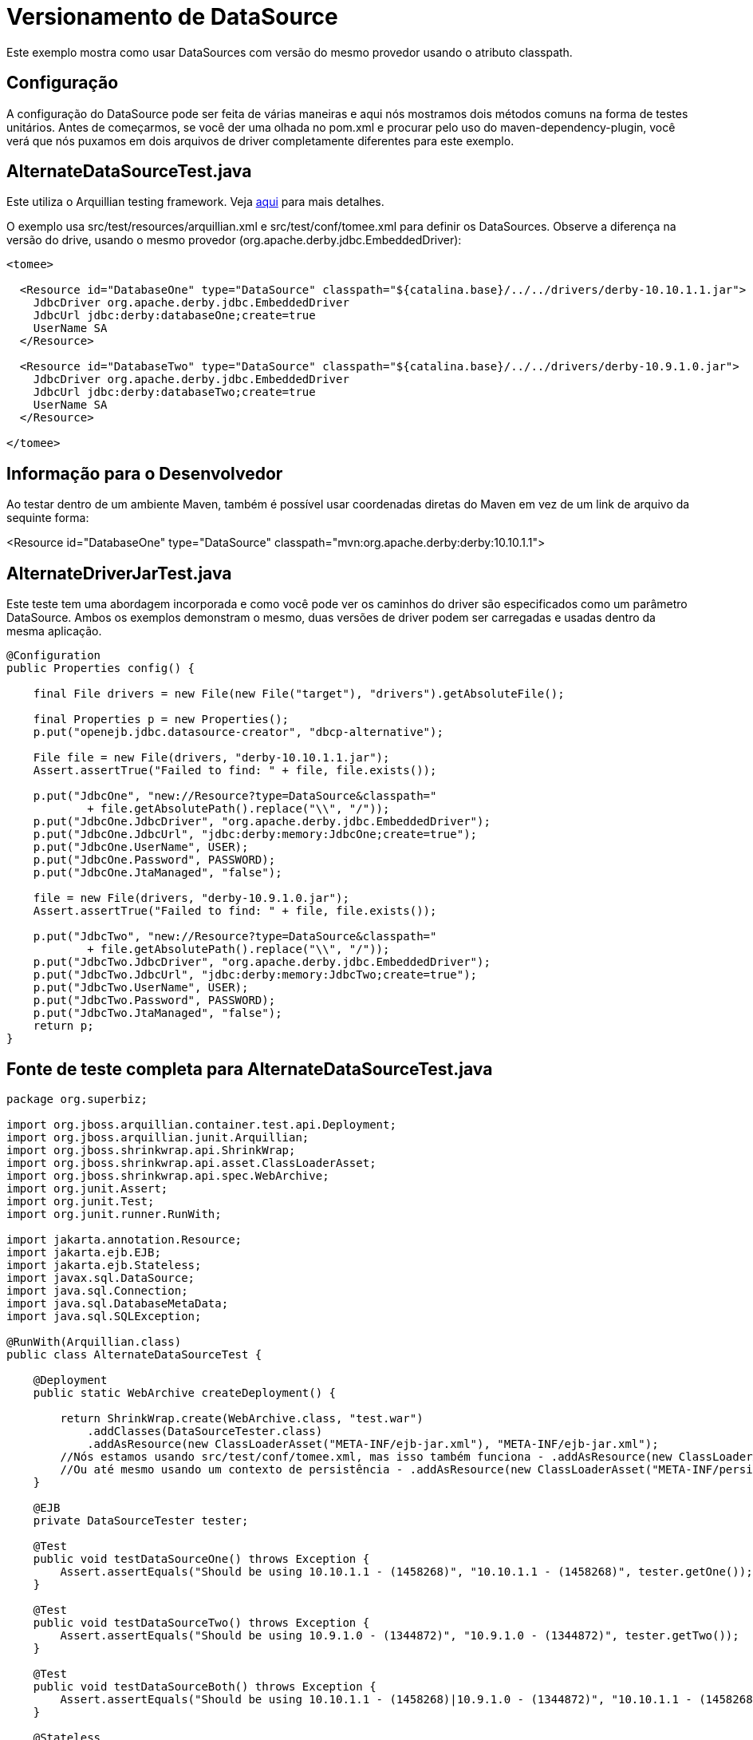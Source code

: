:index-group: Unrevised
:jbake-type: page
:jbake-status: status=published
= Versionamento de DataSource

Este exemplo mostra como usar DataSources com versão do mesmo provedor usando o atributo classpath.

== Configuração

A configuração do DataSource pode ser feita de várias maneiras e aqui nós mostramos
dois métodos comuns na forma de testes unitários. Antes de começarmos, se você
der uma olhada no pom.xml e procurar pelo uso do maven-dependency-plugin, você verá que nós puxamos em dois
arquivos de driver completamente diferentes para este exemplo. 

== AlternateDataSourceTest.java

Este utiliza o Arquillian testing framework. Veja
http://tomee.apache.org/arquillian-available-adapters.html[aqui] para mais detalhes.

O exemplo usa src/test/resources/arquillian.xml e
src/test/conf/tomee.xml para definir os DataSources. Observe a diferença na versão do drive, usando o mesmo provedor
(org.apache.derby.jdbc.EmbeddedDriver):

[source,xml]
----
<tomee>

  <Resource id="DatabaseOne" type="DataSource" classpath="${catalina.base}/../../drivers/derby-10.10.1.1.jar">
    JdbcDriver org.apache.derby.jdbc.EmbeddedDriver
    JdbcUrl jdbc:derby:databaseOne;create=true
    UserName SA
  </Resource>

  <Resource id="DatabaseTwo" type="DataSource" classpath="${catalina.base}/../../drivers/derby-10.9.1.0.jar">
    JdbcDriver org.apache.derby.jdbc.EmbeddedDriver
    JdbcUrl jdbc:derby:databaseTwo;create=true
    UserName SA
  </Resource>

</tomee>
----

== Informação para o Desenvolvedor

Ao testar dentro de um ambiente Maven, também é possível usar coordenadas diretas do Maven em vez de um link de arquivo da sequinte forma:

[source,console]
----
----
<Resource id="DatabaseOne" type="DataSource" classpath="mvn:org.apache.derby:derby:10.10.1.1">
[source,console]
----
----

== AlternateDriverJarTest.java

Este teste tem uma abordagem incorporada e como você pode ver os caminhos do driver
são especificados como um parâmetro DataSource. Ambos os exemplos demonstram o
mesmo, duas versões de driver podem ser carregadas e usadas dentro da mesma
aplicação.

[source,java]
----
@Configuration
public Properties config() {

    final File drivers = new File(new File("target"), "drivers").getAbsoluteFile();

    final Properties p = new Properties();
    p.put("openejb.jdbc.datasource-creator", "dbcp-alternative");

    File file = new File(drivers, "derby-10.10.1.1.jar");
    Assert.assertTrue("Failed to find: " + file, file.exists());

    p.put("JdbcOne", "new://Resource?type=DataSource&classpath="
            + file.getAbsolutePath().replace("\\", "/"));
    p.put("JdbcOne.JdbcDriver", "org.apache.derby.jdbc.EmbeddedDriver");
    p.put("JdbcOne.JdbcUrl", "jdbc:derby:memory:JdbcOne;create=true");
    p.put("JdbcOne.UserName", USER);
    p.put("JdbcOne.Password", PASSWORD);
    p.put("JdbcOne.JtaManaged", "false");

    file = new File(drivers, "derby-10.9.1.0.jar");
    Assert.assertTrue("Failed to find: " + file, file.exists());

    p.put("JdbcTwo", "new://Resource?type=DataSource&classpath="
            + file.getAbsolutePath().replace("\\", "/"));
    p.put("JdbcTwo.JdbcDriver", "org.apache.derby.jdbc.EmbeddedDriver");
    p.put("JdbcTwo.JdbcUrl", "jdbc:derby:memory:JdbcTwo;create=true");
    p.put("JdbcTwo.UserName", USER);
    p.put("JdbcTwo.Password", PASSWORD);
    p.put("JdbcTwo.JtaManaged", "false");
    return p;
}
----

== Fonte de teste completa para AlternateDataSourceTest.java

[source,java]
----
package org.superbiz;

import org.jboss.arquillian.container.test.api.Deployment;
import org.jboss.arquillian.junit.Arquillian;
import org.jboss.shrinkwrap.api.ShrinkWrap;
import org.jboss.shrinkwrap.api.asset.ClassLoaderAsset;
import org.jboss.shrinkwrap.api.spec.WebArchive;
import org.junit.Assert;
import org.junit.Test;
import org.junit.runner.RunWith;

import jakarta.annotation.Resource;
import jakarta.ejb.EJB;
import jakarta.ejb.Stateless;
import javax.sql.DataSource;
import java.sql.Connection;
import java.sql.DatabaseMetaData;
import java.sql.SQLException;

@RunWith(Arquillian.class)
public class AlternateDataSourceTest {

    @Deployment
    public static WebArchive createDeployment() {

        return ShrinkWrap.create(WebArchive.class, "test.war")
            .addClasses(DataSourceTester.class)
            .addAsResource(new ClassLoaderAsset("META-INF/ejb-jar.xml"), "META-INF/ejb-jar.xml");
        //Nós estamos usando src/test/conf/tomee.xml, mas isso também funciona - .addAsResource(new ClassLoaderAsset("META-INF/resources.xml"), "META-INF/resources.xml");
        //Ou até mesmo usando um contexto de persistência - .addAsResource(new ClassLoaderAsset("META-INF/persistence.xml"), "META-INF/persistence.xml");
    }

    @EJB
    private DataSourceTester tester;

    @Test
    public void testDataSourceOne() throws Exception {
        Assert.assertEquals("Should be using 10.10.1.1 - (1458268)", "10.10.1.1 - (1458268)", tester.getOne());
    }

    @Test
    public void testDataSourceTwo() throws Exception {
        Assert.assertEquals("Should be using 10.9.1.0 - (1344872)", "10.9.1.0 - (1344872)", tester.getTwo());
    }

    @Test
    public void testDataSourceBoth() throws Exception {
        Assert.assertEquals("Should be using 10.10.1.1 - (1458268)|10.9.1.0 - (1344872)", "10.10.1.1 - (1458268)|10.9.1.0 - (1344872)", tester.getBoth());
    }

    @Stateless
    public static class DataSourceTester {

        @Resource(name = "DatabaseOne")
        DataSource dataSourceOne;

        @Resource(name = "DatabaseTwo")
        DataSource dataSourceTwo;

        public String getOne() throws Exception {
            return getVersion(dataSourceOne);
        }

        public String getTwo() throws Exception {
            return getVersion(dataSourceTwo);
        }

        public String getBoth() throws Exception {
            return getOne() + "|" + getTwo();
        }

        private static String getVersion(final DataSource ds) throws SQLException {
            Connection con = null;
            try {
                con = ds.getConnection();
                final DatabaseMetaData md = con.getMetaData();
                return md.getDriverVersion();
            } finally {
                if (con != null) {
                    con.close();
                }
            }
        }
    }
}
----

== Running

[source,console]
----
-------------------------------------------------------
 T E S T S
-------------------------------------------------------
Running org.superbiz.AlternateDataSourceTest
Apr 17, 2014 2:19:45 PM org.apache.openejb.arquillian.common.Setup findHome
INFO: Unable to find home in: C:\dev\svn\tomee\examples\datasource-versioning\target\apache-tomee-remote
Apr 17, 2014 2:19:45 PM org.apache.openejb.arquillian.common.MavenCache getArtifact
INFO: Downloading org.apache.openejb:apache-tomee:1.6.1-SNAPSHOT:zip:webprofile please wait...
Apr 17, 2014 2:19:45 PM org.apache.openejb.arquillian.common.Zips unzip
INFO: Extracting 'C:\Users\Andy\.m2\repository\org\apache\openejb\apache-tomee\1.6.1-SNAPSHOT\apache-tomee-1.6.1-SNAPSHOT-webprofile.zip' to 'C:\dev\svn\tomee\examples\datasource-versioning\target\apache-tomee-remote'
Apr 17, 2014 2:19:47 PM org.apache.tomee.arquillian.remote.RemoteTomEEContainer configure
INFO: Downloaded container to: C:\dev\svn\tomee\examples\datasource-versioning\target\apache-tomee-remote\apache-tomee-webprofile-1.6.1-SNAPSHOT
INFO - The APR based Apache Tomcat Native library which allows optimal performance in production environments was not found on the java.library.path: C:\Program Files\Java\jdk1.7.0_45\jre\bin;C:\WINDOWS\Sun\Java\bin;C:\WINDOWS\system32;C:\WINDOWS;C:\WINDOWS\system32;C:\WINDOWS;C:\WINDOWS\System32\Wbem;C:\WINDOWS\System32\WindowsPowerShell\v1.0\;C:\Program Files (x86)\Windows Live\Shared;C:\Program Files (x86)\ATI Technologies\ATI.ACE\Core-Static;C:\Program Files\SlikSvn\bin;C:\dev\apache-maven-3.2.1\bin;C:\dev\apache-ant-1.9.3\bin;C:\Program Files (x86)\Git\cmd;C:\Program Files (x86)\Git\bin;C:\Program Files\TortoiseGit\bin;C:\Program Files\TortoiseSVN\bin;.
INFO - Initializing ProtocolHandler ["http-bio-55243"]
INFO - Initializing ProtocolHandler ["ajp-bio-55245"]
INFO - Using 'openejb.jdbc.datasource-creator=org.apache.tomee.jdbc.TomEEDataSourceCreator'
INFO - Optional service not installed: org.apache.tomee.webservices.TomeeJaxRsService
INFO - Optional service not installed: org.apache.tomee.webservices.TomeeJaxWsService
INFO - ********************************************************************************
INFO - OpenEJB http://tomee.apache.org/
INFO - Startup: Thu Apr 17 14:19:55 CEST 2014
INFO - Copyright 1999-2013 (C) Apache OpenEJB Project, All Rights Reserved.
INFO - Version: 7.0.0-SNAPSHOT
INFO - Build date: 20140417
INFO - Build time: 01:37
INFO - ********************************************************************************
INFO - openejb.home = C:\dev\svn\tomee\examples\datasource-versioning\target\apache-tomee-remote\apache-tomee-webprofile-1.6.1-SNAPSHOT
INFO - openejb.base = C:\dev\svn\tomee\examples\datasource-versioning\target\apache-tomee-remote\apache-tomee-webprofile-1.6.1-SNAPSHOT
INFO - Created new singletonService org.apache.openejb.cdi.ThreadSingletonServiceImpl@22c2e2dd
INFO - Succeeded in installing singleton service
INFO - openejb configuration file is 'C:\dev\svn\tomee\examples\datasource-versioning\target\apache-tomee-remote\apache-tomee-webprofile-1.6.1-SNAPSHOT\conf\tomee.xml'
INFO - Configuring Service(id=Tomcat Security Service, type=SecurityService, provider-id=Tomcat Security Service)
INFO - Configuring Service(id=Default Transaction Manager, type=TransactionManager, provider-id=Default Transaction Manager)
INFO - Configuring Service(id=DatabaseOne, type=Resource, provider-id=Default JDBC Database)
INFO - Configuring Service(id=DatabaseTwo, type=Resource, provider-id=Default JDBC Database)
INFO - Using 'openejb.system.apps=true'
INFO - Configuring enterprise application: openejb
INFO - Using openejb.deploymentId.format '{ejbName}'
INFO - Auto-deploying ejb openejb/Deployer: EjbDeployment(deployment-id=openejb/Deployer)
INFO - Auto-deploying ejb openejb/ConfigurationInfo: EjbDeployment(deployment-id=openejb/ConfigurationInfo)
INFO - Auto-deploying ejb MEJB: EjbDeployment(deployment-id=MEJB)
INFO - Configuring Service(id=Default Stateless Container, type=Container, provider-id=Default Stateless Container)
INFO - Auto-creating a container for bean openejb/Deployer: Container(type=STATELESS, id=Default Stateless Container)
INFO - Enterprise application "openejb" loaded.
INFO - Creating TransactionManager(id=Default Transaction Manager)
INFO - Creating SecurityService(id=Tomcat Security Service)
INFO - Creating Resource(id=DatabaseOne)
INFO - Disabling testOnBorrow since no validation query is provided
INFO - Creating Resource(id=DatabaseTwo)
INFO - Disabling testOnBorrow since no validation query is provided
INFO - Creating Container(id=Default Stateless Container)
INFO - Assembling app: openejb
INFO - Using 'openejb.jndiname.format={deploymentId}{interfaceType.openejbLegacyName}'
INFO - Jndi(name=openejb/DeployerBusinessRemote) --> Ejb(deployment-id=openejb/Deployer)
INFO - Jndi(name=global/openejb/openejb/Deployer!org.apache.openejb.assembler.Deployer) --> Ejb(deployment-id=openejb/Deployer)
INFO - Jndi(name=global/openejb/openejb/Deployer) --> Ejb(deployment-id=openejb/Deployer)
INFO - Jndi(name=openejb/ConfigurationInfoBusinessRemote) --> Ejb(deployment-id=openejb/ConfigurationInfo)
INFO - Jndi(name=global/openejb/openejb/ConfigurationInfo!org.apache.openejb.assembler.classic.cmd.ConfigurationInfo) --> Ejb(deployment-id=openejb/ConfigurationInfo)
INFO - Jndi(name=global/openejb/openejb/ConfigurationInfo) --> Ejb(deployment-id=openejb/ConfigurationInfo)
INFO - Jndi(name=MEJB) --> Ejb(deployment-id=MEJB)
INFO - Jndi(name=global/openejb/MEJB!javax.management.j2ee.ManagementHome) --> Ejb(deployment-id=MEJB)
INFO - Jndi(name=global/openejb/MEJB) --> Ejb(deployment-id=MEJB)
INFO - Created Ejb(deployment-id=openejb/Deployer, ejb-name=openejb/Deployer, container=Default Stateless Container)
INFO - Created Ejb(deployment-id=MEJB, ejb-name=MEJB, container=Default Stateless Container)
INFO - Created Ejb(deployment-id=openejb/ConfigurationInfo, ejb-name=openejb/ConfigurationInfo, container=Default Stateless Container)
INFO - Started Ejb(deployment-id=openejb/Deployer, ejb-name=openejb/Deployer, container=Default Stateless Container)
INFO - Started Ejb(deployment-id=MEJB, ejb-name=MEJB, container=Default Stateless Container)
INFO - Started Ejb(deployment-id=openejb/ConfigurationInfo, ejb-name=openejb/ConfigurationInfo, container=Default Stateless Container)
INFO - Deployed MBean(openejb.user.mbeans:application=openejb,group=org.apache.openejb.assembler.monitoring,name=JMXDeployer)
INFO - Deployed Application(path=openejb)
INFO -   ** Bound Services **
INFO -   NAME                 IP              PORT
INFO - -------
INFO - Ready!
INFO - Initialization processed in 7959 ms
INFO - Importing a Tomcat Resource with id 'UserDatabase' of type 'org.apache.catalina.UserDatabase'.
INFO - Creating Resource(id=UserDatabase)
INFO - Starting service Catalina
INFO - Starting Servlet Engine: Apache Tomcat (TomEE)/7.0.53 (1.6.1-SNAPSHOT)
INFO - Starting ProtocolHandler ["http-bio-55243"]
INFO - Starting ProtocolHandler ["ajp-bio-55245"]
INFO - Server startup in 288 ms
WARNING - StandardServer.await: Invalid command '' received
Apr 17, 2014 2:20:04 PM org.apache.openejb.client.EventLogger log
INFO: RemoteInitialContextCreated{providerUri=http://localhost:55243/tomee/ejb}
INFO - Extracting jar: C:\dev\svn\tomee\examples\datasource-versioning\target\arquillian-test-working-dir\0\test.war
INFO - Extracted path: C:\dev\svn\tomee\examples\datasource-versioning\target\arquillian-test-working-dir\0\test
INFO - using default host: localhost
INFO - ------------------------- localhost -> /test
INFO - Using 'openejb.session.manager=org.apache.tomee.catalina.session.QuickSessionManager'
INFO - Configuring enterprise application: C:\dev\svn\tomee\examples\datasource-versioning\target\arquillian-test-working-dir\0\test
INFO - Auto-deploying ejb DataSourceTester: EjbDeployment(deployment-id=DataSourceTester)
INFO - Auto-linking resource-ref 'java:comp/env/DatabaseTwo' in bean DataSourceTester to Resource(id=DatabaseTwo)
INFO - Auto-linking resource-ref 'java:comp/env/DatabaseOne' in bean DataSourceTester to Resource(id=DatabaseOne)
INFO - Configuring Service(id=Default Managed Container, type=Container, provider-id=Default Managed Container)
INFO - Auto-creating a container for bean org.superbiz.AlternateDataSourceTest: Container(type=MANAGED, id=Default Managed Container)
INFO - Creating Container(id=Default Managed Container)
INFO - Using directory C:\dev\svn\tomee\examples\datasource-versioning\target\apache-tomee-remote\apache-tomee-webprofile-1.6.1-SNAPSHOT\temp for stateful session passivation
INFO - Enterprise application "C:\dev\svn\tomee\examples\datasource-versioning\target\arquillian-test-working-dir\0\test" loaded.
INFO - Assembling app: C:\dev\svn\tomee\examples\datasource-versioning\target\arquillian-test-working-dir\0\test
INFO - Jndi(name=DataSourceTesterLocalBean) --> Ejb(deployment-id=DataSourceTester)
INFO - Jndi(name=global/test/DataSourceTester!org.superbiz.AlternateDataSourceTest$DataSourceTester) --> Ejb(deployment-id=DataSourceTester)
INFO - Jndi(name=global/test/DataSourceTester) --> Ejb(deployment-id=DataSourceTester)
INFO - Existing thread singleton service in SystemInstance(): org.apache.openejb.cdi.ThreadSingletonServiceImpl@22c2e2dd
INFO - OpenWebBeans Container is starting...
INFO - Adding OpenWebBeansPlugin : [CdiPlugin]
INFO - All injection points were validated successfully.
INFO - OpenWebBeans Container has started, it took 203 ms.
INFO - Created Ejb(deployment-id=DataSourceTester, ejb-name=DataSourceTester, container=Default Stateless Container)
INFO - Started Ejb(deployment-id=DataSourceTester, ejb-name=DataSourceTester, container=Default Stateless Container)
INFO - Deployed Application(path=C:\dev\svn\tomee\examples\datasource-versioning\target\arquillian-test-working-dir\0\test)
Apr 17, 2014 2:20:11 PM org.apache.openejb.client.EventLogger log
INFO: RemoteInitialContextCreated{providerUri=http://localhost:55243/tomee/ejb}
INFO - Undeploying app: C:\dev\svn\tomee\examples\datasource-versioning\target\arquillian-test-working-dir\0\test
Apr 17, 2014 2:20:13 PM org.apache.openejb.arquillian.common.TomEEContainer undeploy
INFO: cleaning C:\dev\svn\tomee\examples\datasource-versioning\target\arquillian-test-working-dir\0
Tests run: 3, Failures: 0, Errors: 0, Skipped: 0, Time elapsed: 30.155 sec
Running org.superbiz.AlternateDriverJarTest
Apr 17, 2014 2:20:13 PM org.apache.openejb.config.ConfigUtils searchForConfiguration
INFO: Cannot find the configuration file [conf/openejb.xml].  Will attempt to create one for the beans deployed.
Apr 17, 2014 2:20:13 PM org.apache.openejb.config.ConfigurationFactory configureService
INFO: Configuring Service(id=Default Security Service, type=SecurityService, provider-id=Default Security Service)
Apr 17, 2014 2:20:13 PM org.apache.openejb.config.ConfigurationFactory configureService
INFO: Configuring Service(id=Default Transaction Manager, type=TransactionManager, provider-id=Default Transaction Manager)
Apr 17, 2014 2:20:13 PM org.apache.openejb.config.ConfigurationFactory configureService
INFO: Configuring Service(id=JdbcTwo, type=Resource, provider-id=Default JDBC Database)
Apr 17, 2014 2:20:13 PM org.apache.openejb.config.ConfigurationFactory configureService
INFO: Configuring Service(id=JdbcOne, type=Resource, provider-id=Default JDBC Database)
Apr 17, 2014 2:20:13 PM org.apache.openejb.assembler.classic.Assembler createRecipe
INFO: Creating TransactionManager(id=Default Transaction Manager)
Apr 17, 2014 2:20:14 PM org.apache.openejb.assembler.classic.Assembler createRecipe
INFO: Creating SecurityService(id=Default Security Service)
Apr 17, 2014 2:20:14 PM org.apache.openejb.assembler.classic.Assembler createRecipe
INFO: Creating Resource(id=JdbcTwo)
Apr 17, 2014 2:20:15 PM org.apache.openejb.assembler.classic.Assembler createRecipe
INFO: Creating Resource(id=JdbcOne)
Apr 17, 2014 2:20:16 PM org.apache.openejb.config.ConfigurationFactory configureApplication
INFO: Configuring enterprise application: C:\dev\svn\tomee\examples\datasource-versioning\AlternateDriverJarTest
Apr 17, 2014 2:20:16 PM org.apache.openejb.config.ConfigurationFactory configureService
INFO: Configuring Service(id=Default Managed Container, type=Container, provider-id=Default Managed Container)
Apr 17, 2014 2:20:16 PM org.apache.openejb.config.AutoConfig createContainer
INFO: Auto-creating a container for bean org.superbiz.AlternateDriverJarTest: Container(type=MANAGED, id=Default Managed Container)
Apr 17, 2014 2:20:16 PM org.apache.openejb.assembler.classic.Assembler createRecipe
INFO: Creating Container(id=Default Managed Container)
Apr 17, 2014 2:20:16 PM org.apache.openejb.core.managed.SimplePassivater init
INFO: Using directory C:\Users\Andy\AppData\Local\Temp for stateful session passivation
Apr 17, 2014 2:20:16 PM org.apache.openejb.config.ConfigurationFactory configureService
INFO: Configuring Service(id=Default Singleton Container, type=Container, provider-id=Default Singleton Container)
Apr 17, 2014 2:20:16 PM org.apache.openejb.config.AutoConfig createContainer
INFO: Auto-creating a container for bean JdbcOne: Container(type=SINGLETON, id=Default Singleton Container)
Apr 17, 2014 2:20:16 PM org.apache.openejb.assembler.classic.Assembler createRecipe
INFO: Creating Container(id=Default Singleton Container)
Apr 17, 2014 2:20:16 PM org.apache.openejb.config.AutoConfig processResourceRef
INFO: Auto-linking resource-ref 'java:comp/env/JdbcOne' in bean JdbcOne to Resource(id=JdbcOne)
Apr 17, 2014 2:20:16 PM org.apache.openejb.config.AutoConfig processResourceRef
INFO: Auto-linking resource-ref 'java:comp/env/JdbcTwo' in bean JdbcTwo to Resource(id=JdbcTwo)
Apr 17, 2014 2:20:16 PM org.apache.openejb.config.AppInfoBuilder build
INFO: Enterprise application "C:\dev\svn\tomee\examples\datasource-versioning\AlternateDriverJarTest" loaded.
Apr 17, 2014 2:20:16 PM org.apache.openejb.assembler.classic.Assembler createApplication
INFO: Assembling app: C:\dev\svn\tomee\examples\datasource-versioning\AlternateDriverJarTest
Apr 17, 2014 2:20:16 PM org.apache.openejb.assembler.classic.JndiBuilder bind
INFO: Jndi(name=JdbcOneLocalBean) --> Ejb(deployment-id=JdbcOne)
Apr 17, 2014 2:20:16 PM org.apache.openejb.assembler.classic.JndiBuilder bind
INFO: Jndi(name=global/AlternateDriverJarTest/app/JdbcOne!org.superbiz.AlternateDriverJarTest$JdbcOne) --> Ejb(deployment-id=JdbcOne)
Apr 17, 2014 2:20:16 PM org.apache.openejb.assembler.classic.JndiBuilder bind
INFO: Jndi(name=global/AlternateDriverJarTest/app/JdbcOne) --> Ejb(deployment-id=JdbcOne)
Apr 17, 2014 2:20:16 PM org.apache.openejb.assembler.classic.JndiBuilder bind
INFO: Jndi(name=JdbcTwoLocalBean) --> Ejb(deployment-id=JdbcTwo)
Apr 17, 2014 2:20:16 PM org.apache.openejb.assembler.classic.JndiBuilder bind
INFO: Jndi(name=global/AlternateDriverJarTest/app/JdbcTwo!org.superbiz.AlternateDriverJarTest$JdbcTwo) --> Ejb(deployment-id=JdbcTwo)
Apr 17, 2014 2:20:16 PM org.apache.openejb.assembler.classic.JndiBuilder bind
INFO: Jndi(name=global/AlternateDriverJarTest/app/JdbcTwo) --> Ejb(deployment-id=JdbcTwo)
Apr 17, 2014 2:20:16 PM org.apache.openejb.cdi.CdiBuilder initializeOWB
INFO: Created new singletonService org.apache.openejb.cdi.ThreadSingletonServiceImpl@5ddd4e70
Apr 17, 2014 2:20:16 PM org.apache.openejb.cdi.CdiBuilder initializeOWB
INFO: Succeeded in installing singleton service
Apr 17, 2014 2:20:17 PM org.apache.openejb.cdi.OpenEJBLifecycle startApplication
INFO: OpenWebBeans Container is starting...
Apr 17, 2014 2:20:17 PM org.apache.webbeans.plugins.PluginLoader startUp
INFO: Adding OpenWebBeansPlugin : [CdiPlugin]
Apr 17, 2014 2:20:17 PM org.apache.webbeans.config.BeansDeployer validateInjectionPoints
INFO: All injection points were validated successfully.
Apr 17, 2014 2:20:17 PM org.apache.openejb.cdi.OpenEJBLifecycle startApplication
INFO: OpenWebBeans Container has started, it took 223 ms.
Apr 17, 2014 2:20:17 PM org.apache.openejb.assembler.classic.Assembler startEjbs
INFO: Created Ejb(deployment-id=JdbcTwo, ejb-name=JdbcTwo, container=Default Singleton Container)
Apr 17, 2014 2:20:17 PM org.apache.openejb.assembler.classic.Assembler startEjbs
INFO: Created Ejb(deployment-id=JdbcOne, ejb-name=JdbcOne, container=Default Singleton Container)
Apr 17, 2014 2:20:17 PM org.apache.openejb.assembler.classic.Assembler startEjbs
INFO: Started Ejb(deployment-id=JdbcTwo, ejb-name=JdbcTwo, container=Default Singleton Container)
Apr 17, 2014 2:20:17 PM org.apache.openejb.assembler.classic.Assembler startEjbs
INFO: Started Ejb(deployment-id=JdbcOne, ejb-name=JdbcOne, container=Default Singleton Container)
Apr 17, 2014 2:20:17 PM org.apache.openejb.assembler.classic.Assembler createApplication
INFO: Deployed Application(path=C:\dev\svn\tomee\examples\datasource-versioning\AlternateDriverJarTest)
Apr 17, 2014 2:20:20 PM org.apache.openejb.assembler.classic.Assembler destroyApplication
INFO: Undeploying app: C:\dev\svn\tomee\examples\datasource-versioning\AlternateDriverJarTest
Apr 17, 2014 2:20:20 PM org.apache.openejb.assembler.classic.Assembler destroyResource
INFO: Closing DataSource: JdbcTwo
Apr 17, 2014 2:20:20 PM org.apache.openejb.assembler.classic.Assembler destroyResource
INFO: Closing DataSource: JdbcOne
Tests run: 1, Failures: 0, Errors: 0, Skipped: 0, Time elapsed: 7.857 sec
INFO - A valid shutdown command was received via the shutdown port. Stopping the Server instance.
INFO - Pausing ProtocolHandler ["http-bio-55243"]
INFO - Pausing ProtocolHandler ["ajp-bio-55245"]
INFO - Stopping service Catalina
INFO - Stopping ProtocolHandler ["http-bio-55243"]
INFO - Stopping ProtocolHandler ["ajp-bio-55245"]
INFO - Stopping server services
INFO - Undeploying app: openejb
INFO - Closing DataSource: DatabaseOne
INFO - Closing DataSource: DatabaseTwo
INFO - Destroying ProtocolHandler ["http-bio-55243"]
INFO - Destroying ProtocolHandler ["ajp-bio-55245"]

Results :

Tests run: 4, Failures: 0, Errors: 0, Skipped: 0
----
